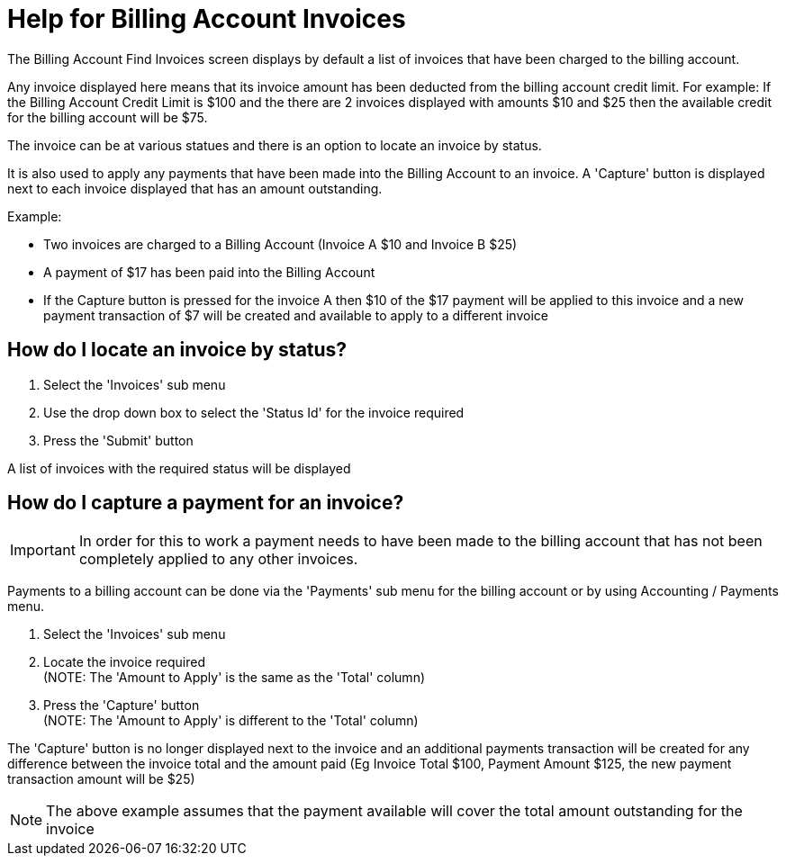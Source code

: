 ////
Licensed to the Apache Software Foundation (ASF) under one
or more contributor license agreements.  See the NOTICE file
distributed with this work for additional information
regarding copyright ownership.  The ASF licenses this file
to you under the Apache License, Version 2.0 (the
"License"); you may not use this file except in compliance
with the License.  You may obtain a copy of the License at

http://www.apache.org/licenses/LICENSE-2.0

Unless required by applicable law or agreed to in writing,
software distributed under the License is distributed on an
"AS IS" BASIS, WITHOUT WARRANTIES OR CONDITIONS OF ANY
KIND, either express or implied.  See the License for the
specific language governing permissions and limitations
under the License.
////

= Help for Billing Account Invoices
The Billing Account Find Invoices screen displays by default a list of invoices that have been charged to the billing account.

Any invoice displayed here means that its invoice amount has been deducted from the billing account credit limit.
For example: If the Billing Account Credit Limit is $100 and the there are 2 invoices displayed with amounts $10 and $25 then
 the available credit for the billing account will be $75.

The invoice can be at various statues and there is an option to locate an invoice by status.

It is also used to apply any payments that have been made into the Billing Account to an invoice.
A 'Capture' button is displayed next to each invoice displayed that has an amount outstanding.

Example:

* Two invoices are charged to a Billing Account (Invoice A $10 and Invoice B $25)
* A payment of $17 has been paid into the Billing Account
* If the Capture button is pressed for the invoice A then $10 of the $17 payment will be applied to this invoice and
  a new payment transaction of $7 will be created and available to apply to a different invoice


== How do I locate an invoice by status?
. Select the 'Invoices' sub menu
. Use the drop down box to select the 'Status Id' for the invoice required
. Press the 'Submit' button

A list of invoices with the required status will be displayed

== How do I capture a payment for an invoice?
IMPORTANT: In order for this to work a payment needs to have been made to the billing account that has not been completely applied
           to any other invoices.

Payments to a billing account can be done via the 'Payments' sub menu for the billing account or by using Accounting / Payments menu.

. Select the 'Invoices' sub menu
. Locate the invoice required +
  (NOTE: The 'Amount to Apply' is the same as the 'Total' column)
. Press the 'Capture' button +
  (NOTE: The 'Amount to Apply' is different to the 'Total' column)

The 'Capture' button is no longer displayed next to the invoice and an additional payments transaction will be created for
 any difference between the invoice total and the amount paid (Eg Invoice Total $100, Payment Amount $125,
 the new payment transaction amount will be $25)

NOTE: The above example assumes that the payment available will cover the total amount outstanding for the invoice
